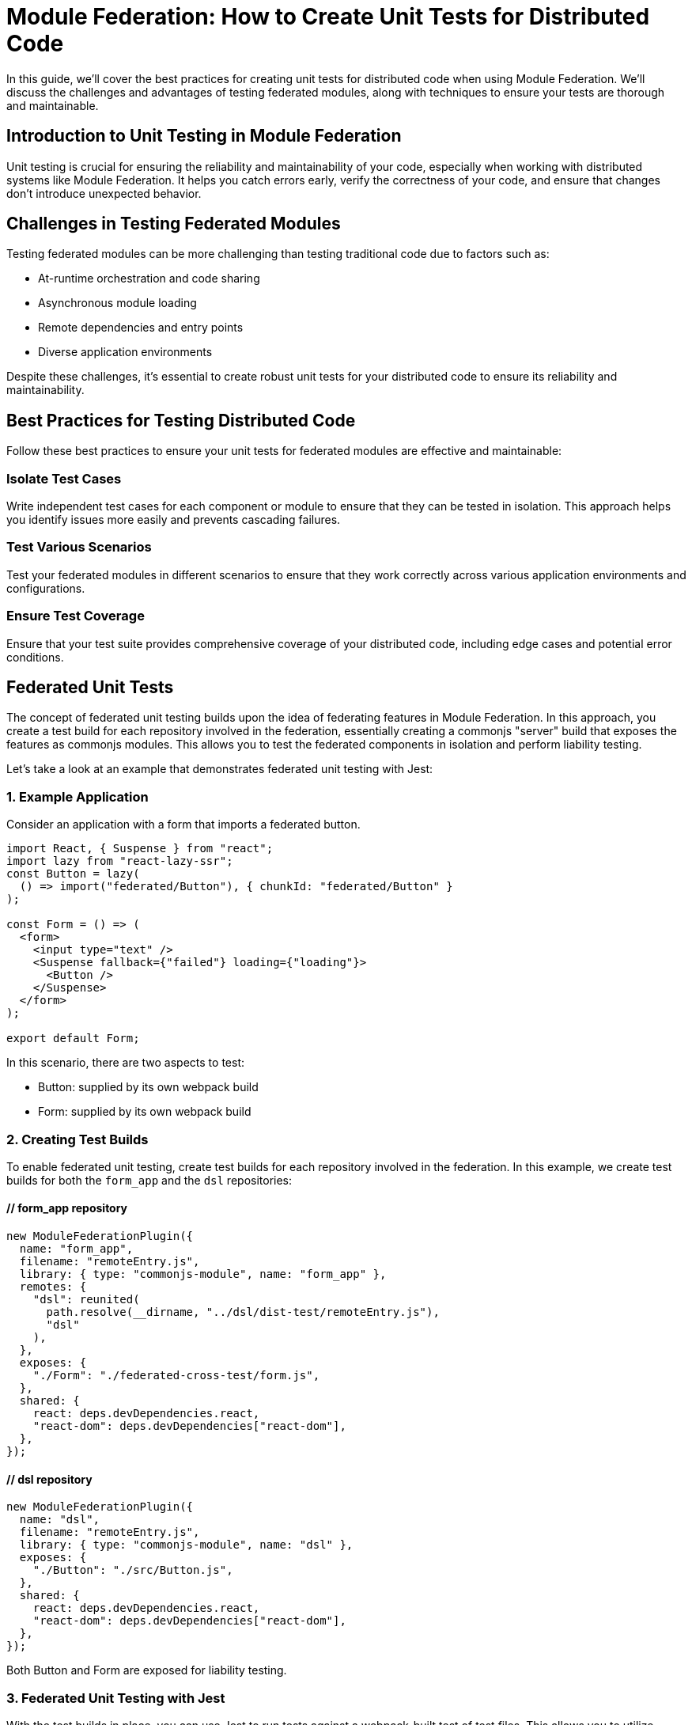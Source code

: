 = Module Federation: How to Create Unit Tests for Distributed Code

In this guide, we'll cover the best practices for creating unit tests for distributed code when using Module Federation. We'll discuss the challenges and advantages of testing federated modules, along with techniques to ensure your tests are thorough and maintainable.

== Introduction to Unit Testing in Module Federation

Unit testing is crucial for ensuring the reliability and maintainability of your code, especially when working with distributed systems like Module Federation. It helps you catch errors early, verify the correctness of your code, and ensure that changes don't introduce unexpected behavior.

== Challenges in Testing Federated Modules

Testing federated modules can be more challenging than testing traditional code due to factors such as:

- At-runtime orchestration and code sharing 
- Asynchronous module loading
- Remote dependencies and entry points
- Diverse application environments

Despite these challenges, it's essential to create robust unit tests for your distributed code to ensure its reliability and maintainability.

==  Best Practices for Testing Distributed Code

Follow these best practices to ensure your unit tests for federated modules are effective and maintainable:

=== Isolate Test Cases

Write independent test cases for each component or module to ensure that they can be tested in isolation. This approach helps you identify issues more easily and prevents cascading failures.

=== Test Various Scenarios

Test your federated modules in different scenarios to ensure that they work correctly across various application environments and configurations.

=== Ensure Test Coverage

Ensure that your test suite provides comprehensive coverage of your distributed code, including edge cases and potential error conditions.

== Federated Unit Tests

The concept of federated unit testing builds upon the idea of federating features in Module Federation. In this approach, you create a test build for each repository involved in the federation, essentially creating a commonjs "server" build that exposes the features as commonjs modules. This allows you to test the federated components in isolation and perform liability testing.

Let's take a look at an example that demonstrates federated unit testing with Jest:

=== 1. Example Application

Consider an application with a form that imports a federated button.

[, javascript]
----
import React, { Suspense } from "react";
import lazy from "react-lazy-ssr";
const Button = lazy(
  () => import("federated/Button"), { chunkId: "federated/Button" }
);

const Form = () => (
  <form>
    <input type="text" />
    <Suspense fallback={"failed"} loading={"loading"}>
      <Button />
    </Suspense>
  </form>
);

export default Form;
----

In this scenario, there are two aspects to test:

- Button: supplied by its own webpack build
- Form: supplied by its own webpack build

=== 2. Creating Test Builds

To enable federated unit testing, create test builds for each repository involved in the federation. In this example, we create test builds for both the `form_app` and the `dsl` repositories:

==== // form_app repository
[, javascript]
----
new ModuleFederationPlugin({
  name: "form_app",
  filename: "remoteEntry.js",
  library: { type: "commonjs-module", name: "form_app" },
  remotes: {
    "dsl": reunited(
      path.resolve(__dirname, "../dsl/dist-test/remoteEntry.js"),
      "dsl"
    ),
  },
  exposes: {
    "./Form": "./federated-cross-test/form.js",
  },
  shared: {
    react: deps.devDependencies.react,
    "react-dom": deps.devDependencies["react-dom"],
  },
});
----

==== // dsl repository
[, javascript]
----
new ModuleFederationPlugin({
  name: "dsl",
  filename: "remoteEntry.js",
  library: { type: "commonjs-module", name: "dsl" },
  exposes: {
    "./Button": "./src/Button.js",
  },
  shared: {
    react: deps.devDependencies.react,
    "react-dom": deps.devDependencies["react-dom"],
  },
});
----

Both Button and Form are exposed for liability testing.

=== 3. Federated Unit Testing with Jest

With the test builds in place, you can use Jest to run tests against a webpack-built test of test files. This allows you to utilize webpack's async capabilities to import federated modules and test them.

[, javascript]
----
// federated.test.js
import React from "react";
import { shallow, mount, render } from "enzyme";
// Form and Button are federated imports
const Form = import("form_app/Form");
const Button = import("dsl/Button");
import suspenseRender from "./suspenseRender";

describe("Federation", function () {
  it("is rendering Nested Suspense", async () => {
    const from = await Form;
    console.log(await suspenseRender(from.default));
  });

  it("Testing Button from Remote", async function () {
    const Btn = (await Button).default;
    const wrapper = render(<Btn />);
    expect(wrapper).toMatchSnapshot();
  });

  it("Testing Button from Form", async function () {
    const Frm = (await Form).default;
    const wrapper = mount(<Frm />);
    expect(wrapper).toMatchSnapshot();
  });
});
----

In this example, Jest processes an already built test file, allowing you to use federated imports in your tests. This is made possible by using webpack to compile the test files instead of Babel.

=== 4. Federated Test Build

To enable federated testing with Jest, you need a special webpack build that compiles `.test.js` files only.

[, javascript]
----
// jest test/bundle.test.js

// The webpack build that creates the test bundle.
const path = require("path");
const glob = require("glob");
const thisFile = path.basename(__filename);
const nodeExternals = require("webpack-node-externals");
const { ModuleFederationPlugin } = require("webpack").container;
const ReactLazySsrPlugin = require("react-lazy-ssr/webpack");
const reunited = require("../index");
const testFiles = glob
  .sync("!(node_modules)/**/*.test.js")
  .filter(function (element) {
    return (
      element != "test/bundle.test.js" && !element.includes(thisFile)
    );
  })
  .map(function (element) {
    return "./" + element;
  });

module.exports = {
  entry: { "bundle.test": testFiles },
  output: {
    path: path.resolve(__dirname, "."),
    filename: "[name].js",
  },
  target: "node",
  resolve: {
    fallback: {
      path: false,
    },
  },
  externals: [
    nodeExternals({
      allowlist: [/^webpack\/container\/reference\//, /react/],
    }),
  ],
  mode: "none",
  module: {
    rules: [
      {
        test: /\.js$/,
        exclude: /node_modules/,
        loader: "babel-loader",
      },
    ],
  },
  plugins: [
    new ModuleFederationPlugin({
      name: "test_bundle",
      library: { type: "commonjs-module", name: "test_bundle" },
      filename: "remoteEntry.js",
      exposes: {
        "./render": "./test/suspenseRender.js",
      },
      remotes: {
        form_app: reunited(
          path.resolve(__dirname, "../form_app/dist/test/remoteEntry.js"),
          "form_app"
        ),
        dsl: reunited(
          path.resolve(__dirname, "../dsl/dist/remoteEntry.js"),
          "dsl"
        ),
      },
    }),
    new ReactLazySsrPlugin(),
  ],
};
----

This build configuration includes the `ModuleFederationPlugin` and imports both the `form_app` and `dsl` repositories' test builds.

=== 5. CI Integration and Code Streaming

Integrating federated unit testing into your CI pipeline can be accomplished in a few ways:

. Pull down other repositories or storage buckets and execute them locally within the test container. This is a rudimentary but effective approach.
. Use code streaming (not publicly available yet and planned to be commercial). This approach makes Node work like a browser by requiring modules over sockets, HTTP, or S3. It simplifies CI integration and offers a "just works" architecture.

The goal of code streaming is to provide a more straightforward deployment mechanism, considering the vast resources spent on CI.

For a complete example of federated unit testing, refer to the following repository:

https://github.com/module-federation/reunited[reunited: An example of federated unit testing]

This example demonstrates the core concept of having Jest process an already-built test file, enabling the use of federated imports in your tests.

== Conclusion

By following the steps and examples outlined in this guide, you can create a robust and maintainable testing strategy for your federated applications. By setting up the correct build configurations and leveraging the power of Module Federation, you can ensure that your distributed code remains functional and reliable.

In summary, the essential steps to create unit tests for distributed code using Module Federation are:

. Expose components from each repository for testing.
. Create a test build for each repository that exposes components as CommonJS modules.
. Write federated test cases using Jest and the exposed components.
. Set up a special webpack build configuration to compile `.test.js` files.
. Integrate federated unit testing into your CI pipeline using local execution or code streaming.

With this approach, you can achieve a high degree of confidence that your federated modules will work correctly across different codebases and repositories. Moreover, by having individual teams take part in liability tests, you can ensure that updates and changes to federated modules do not cause unexpected issues in the consuming applications.

The future of federated unit testing includes further simplifications and optimizations, such as code streaming, which will make the process even more seamless and accessible. By adopting these best practices and staying up-to-date with the latest advancements in Module Federation, you can continue to build and maintain high-quality distributed applications with ease.